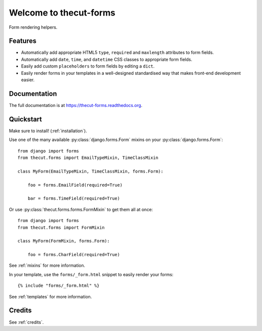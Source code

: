=======================
Welcome to thecut-forms
=======================


.. image:: https://travis-ci.org/thecut/thecut-forms.svg
    :target: https://travis-ci.org/thecut/thecut-forms

.. image:: https://codecov.io/github/thecut/thecut-forms/coverage.svg
    :target: https://codecov.io/github/thecut/thecut-forms

.. image:: https://readthedocs.org/projects/thecut-forms/badge/?version=latest
    :target: http://thecut-forms.readthedocs.io/en/latest/?badge=latest
    :alt: Documentation Status

Form rendering helpers.


Features
--------

* Automatically add appropriate HTML5 ``type``, ``required`` and ``maxlength`` attributes to form fields.
* Automatically add ``date``, ``time``, and ``datetime`` CSS classes to appropriate form fields.
* Easily add custom ``placeholders`` to form fields by editing a ``dict``.
* Easily render forms in your templates in a well-designed standardised way that makes front-end development easier.

Documentation
-------------

The full documentation is at https://thecut-forms.readthedocs.org.


Quickstart
----------

Make sure to install! (:ref:`installation`).

Use one of the many available :py:class:`django.forms.Form` mixins on your :py:class:`django.forms.Form`::

    from django import forms
    from thecut.forms import EmailTypeMixin, TimeClassMixin

    class MyForm(EmailTypeMixin, TimeClassMixin, forms.Form):

        foo = forms.EmailField(required=True)

        bar = forms.TimeField(required=True)

Or use :py:class:`thecut.forms.forms.FormMixin` to get them all at once::

    from django import forms
    from thecut.forms import FormMixin

    class MyForm(FormMixin, forms.Form):

        foo = forms.CharField(required=True)

See :ref:`mixins` for more information.

In your template, use the ``forms/_form.html`` snippet to easily render your forms::

    {% include "forms/_form.html" %}

See :ref:`templates` for more information.


Credits
-------

See :ref:`credits`.
